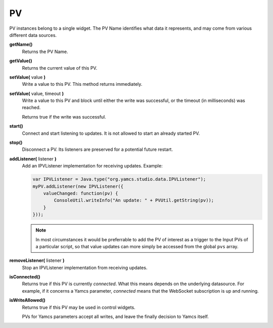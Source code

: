 PV
==

PV instances belong to a single widget. The PV Name identifies what data
it represents, and may come from various different data sources.

**getName()**
    Returns the PV Name.

**getValue()**
    Returns the current value of this PV.

**setValue(** value **)**
    Write a value to this PV. This method
    returns immediately.

**setValue(** value, timeout **)**
    Write a value to this PV and block until
    either the write was successful, or the
    timeout (in milliseconds) was reached.

    Returns true if the write was successful.

**start()**
    Connect and start listening to updates. It is not allowed
    to start an already started PV.

**stop()**
    Disconnect a PV. Its listeners are preserved for a potential
    future restart.

**addListener(** listener **)**
    Add an IPVListener implementation for receiving updates. Example:

    .. code-block:: javascript

        var IPVListener = Java.type("org.yamcs.studio.data.IPVListener");
        myPV.addListener(new IPVListener({
            valueChanged: function(pv) {
                ConsoleUtil.writeInfo("An update: " + PVUtil.getString(pv));
            }
        }));

    .. note::
        
        In most circumstances it would be preferrable to add
        the PV of interest as a trigger to the Input PVs of a
        particular script, so that value updates can more simply
        be accessed from the global ``pvs`` array.

**removeListener(** listener **)**
    Stop an IPVListener implementation from receiving updates.

**isConnected()**
    Returns true if this PV is currently *connected*. What this
    means depends on the underlying datasource. For example, if
    it concerns a Yamcs parameter, *connected* means that the
    WebSocket subscription is up and running.

**isWriteAllowed()**
    Returns true if this PV may be used in control widgets.

    PVs for Yamcs parameters accept all writes, and leave the finally
    decision to Yamcs itself.
